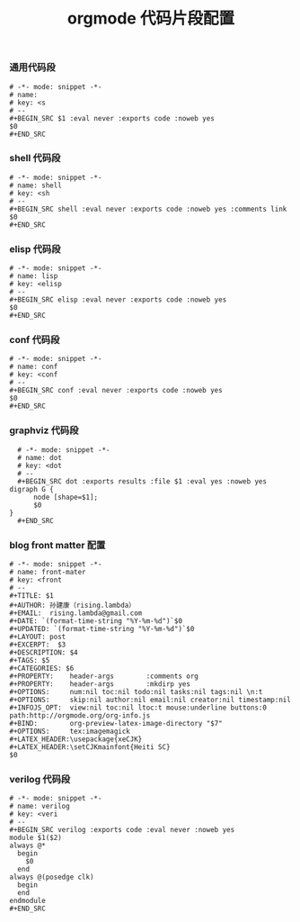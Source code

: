 #+TITLE:  orgmode 代码片段配置
#+AUTHOR: 孙建康（rising.lambda）
#+EMAIL:  rising.lambda@gmail.com

#+DESCRIPTION: A literate programming version of yasnippet orgmode config
#+PROPERTY:    header-args        :mkdirp yes
#+OPTIONS:     num:nil toc:nil todo:nil tasks:nil tags:nil
#+OPTIONS:     skip:nil author:nil email:nil creator:nil timestamp:nil
#+INFOJS_OPT:  view:nil toc:nil ltoc:t mouse:underline buttons:0 path:http://orgmode.org/org-info.js

*** 通用代码段
    #+BEGIN_SRC text :tangle (m/resolve "${m/conf.d}/snippets/org-mode/src") :mkdirp yes :eval never :exports code
      # -*- mode: snippet -*-
      # name: 
      # key: <s
      # --
      ,#+BEGIN_SRC $1 :eval never :exports code :noweb yes
      $0
      ,#+END_SRC
    #+END_SRC
*** shell 代码段

    #+BEGIN_SRC text :tangle (m/resolve "${m/conf.d}/snippets/org-mode/shell") :mkdirp yes :eval never :exports code
      # -*- mode: snippet -*-
      # name: shell
      # key: <sh
      # --
      ,#+BEGIN_SRC shell :eval never :exports code :noweb yes :comments link
      $0
      ,#+END_SRC
    #+END_SRC

*** elisp 代码段

    #+BEGIN_SRC text :tangle (m/resolve "${m/conf.d}/snippets/org-mode/elisp") :mkdirp yes
      # -*- mode: snippet -*-
      # name: lisp
      # key: <elisp
      # --
      ,#+BEGIN_SRC elisp :eval never :exports code :noweb yes
      $0
      ,#+END_SRC
    #+END_SRC

*** conf 代码段
    #+BEGIN_SRC text :tangle (m/resolve "${m/conf.d}/snippets/org-mode/conf") :mkdirp yes
      # -*- mode: snippet -*-
      # name: conf
      # key: <conf
      # --
      ,#+BEGIN_SRC conf :eval never :exports code :noweb yes
      $0
      ,#+END_SRC
    #+END_SRC

*** graphviz 代码段
    #+BEGIN_SRC text :tangle (m/resolve "${m/conf.d}/snippets/org-mode/dot") :mkdirp yes
      # -*- mode: snippet -*-
      # name: dot
      # key: <dot
      # --
      ,#+BEGIN_SRC dot :exports results :file $1 :eval yes :noweb yes
	digraph G {
	      node [shape=$1];
	      $0
	}
      ,#+END_SRC
    #+END_SRC

*** blog front matter 配置

    #+BEGIN_SRC text :tangle (m/resolve "${m/conf.d}/snippets/org-mode/front-matter") :mkdirp yes
      # -*- mode: snippet -*-
      # name: front-mater
      # key: <front
      # --
      ,#+TITLE: $1
      ,#+AUTHOR: 孙建康（rising.lambda）
      ,#+EMAIL:  rising.lambda@gmail.com
      ,#+DATE: `(format-time-string "%Y-%m-%d")`$0
      ,#+UPDATED: `(format-time-string "%Y-%m-%d")`$0
      ,#+LAYOUT: post
      ,#+EXCERPT:  $3
      ,#+DESCRIPTION: $4
      ,#+TAGS: $5
      ,#+CATEGORIES: $6
      ,#+PROPERTY:    header-args        :comments org
      ,#+PROPERTY:    header-args        :mkdirp yes
      ,#+OPTIONS:     num:nil toc:nil todo:nil tasks:nil tags:nil \n:t
      ,#+OPTIONS:     skip:nil author:nil email:nil creator:nil timestamp:nil
      ,#+INFOJS_OPT:  view:nil toc:nil ltoc:t mouse:underline buttons:0 path:http://orgmode.org/org-info.js
      ,#+BIND:        org-preview-latex-image-directory "$7"
      ,#+OPTIONS:     tex:imagemagick
      ,#+LATEX_HEADER:\usepackage{xeCJK}
      ,#+LATEX_HEADER:\setCJKmainfont{Heiti SC}
      $0
    #+END_SRC
    
*** verilog 代码段
    #+BEGIN_SRC text :tangle (m/resolve "${m/conf.d}/snippets/org-mode/verilog") :mkdirp yes
      # -*- mode: snippet -*-
      # name: verilog
      # key: <veri
      # --
      ,#+BEGIN_SRC verilog :exports code :eval never :noweb yes
      module $1($2)
	  always @*
	    begin
	      $0
	    end
	  always @(posedge clk)
	    begin
	    end
      endmodule
      ,#+END_SRC
    #+END_SRC
    
